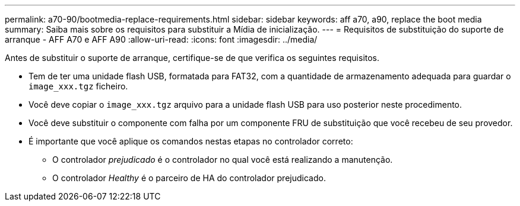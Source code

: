 ---
permalink: a70-90/bootmedia-replace-requirements.html 
sidebar: sidebar 
keywords: aff a70, a90, replace the boot media 
summary: Saiba mais sobre os requisitos para substituir a Mídia de inicialização. 
---
= Requisitos de substituição do suporte de arranque - AFF A70 e AFF A90
:allow-uri-read: 
:icons: font
:imagesdir: ../media/


[role="lead"]
Antes de substituir o suporte de arranque, certifique-se de que verifica os seguintes requisitos.

* Tem de ter uma unidade flash USB, formatada para FAT32, com a quantidade de armazenamento adequada para guardar o `image_xxx.tgz` ficheiro.
* Você deve copiar o `image_xxx.tgz` arquivo para a unidade flash USB para uso posterior neste procedimento.
* Você deve substituir o componente com falha por um componente FRU de substituição que você recebeu de seu provedor.
* É importante que você aplique os comandos nestas etapas no controlador correto:
+
** O controlador _prejudicado_ é o controlador no qual você está realizando a manutenção.
** O controlador _Healthy_ é o parceiro de HA do controlador prejudicado.



